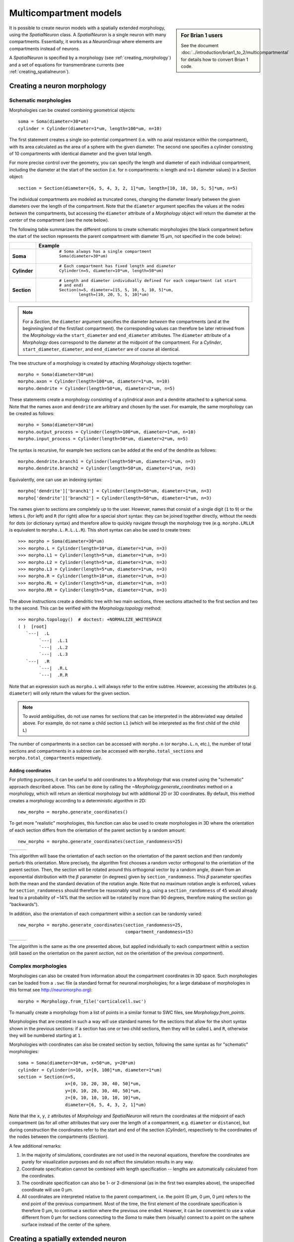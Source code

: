 Multicompartment models
=======================
.. sidebar:: For Brian 1 users

    See the document :doc:`../introduction/brian1_to_2/multicompartmental` for
    details how to convert Brian 1 code.

It is possible to create neuron models with a spatially extended morphology, using
the `SpatialNeuron` class. A `SpatialNeuron` is a single neuron with many compartments.
Essentially, it works as a `NeuronGroup` where elements are compartments instead of neurons.

A `SpatialNeuron` is specified by a morphology (see :ref:`creating_morphology`) and a set of equations for
transmembrane currents (see :ref:`creating_spatialneuron`).

.. _creating_morphology:

Creating a neuron morphology
----------------------------

Schematic morphologies
~~~~~~~~~~~~~~~~~~~~~~
Morphologies can be created combining geometrical objects::

    soma = Soma(diameter=30*um)
    cylinder = Cylinder(diameter=1*um, length=100*um, n=10)

The first statement creates a single iso-potential compartment (i.e. with no axial resistance within the compartment),
with its area calculated as the area of a sphere with the given diameter. The second one specifies a cylinder consisting
of 10 compartments with identical diameter and the given total length.

For more precise control over the geometry, you can specify the length and diameter of each individual compartment,
including the diameter at the start of the section (i.e. for ``n`` compartments: ``n`` length and ``n+1`` diameter
values) in a `Section` object::

    section = Section(diameter=[6, 5, 4, 3, 2, 1]*um, length=[10, 10, 10, 5, 5]*um, n=5)

The individual compartments are modeled as truncated cones, changing the diameter linearly between the given diameters
over the length of the compartment. Note that the ``diameter`` argument specifies the values at the nodes *between* the
compartments, but accessing the ``diameter`` attribute of a `Morphology` object will return the diameter at the *center*
of the compartment (see the note below).

The following table summarizes the different options to create schematic morphologies (the black compartment before the
start of the section represents the parent compartment with diameter 15 μm, not specified in the code below):

+-------------+-----------------------------------------------------------------------------------+
|             | **Example**                                                                       |
+=============+===================================================================================+
|**Soma**     |  ::                                                                               |
|             |                                                                                   |
|             |      # Soma always has a single compartment                                       |
|             |      Soma(diameter=30*um)                                                         |
|             |                                                                                   |
|             | .. image:: images/soma.*                                                          |
|             |                                                                                   |
+-------------+-----------------------------------------------------------------------------------+
|**Cylinder** |  ::                                                                               |
|             |                                                                                   |
|             |     # Each compartment has fixed length and diameter                              |
|             |     Cylinder(n=5, diameter=10*um, length=50*um)                                   |
|             |                                                                                   |
|             | .. image:: images/cylinder.*                                                      |
|             |                                                                                   |
+-------------+-----------------------------------------------------------------------------------+
|**Section**  |  ::                                                                               |
|             |                                                                                   |
|             |     # Length and diameter individually defined for each compartment (at start     |
|             |     # and end)                                                                    |
|             |     Section(n=5, diameter=[15, 5, 10, 5, 10, 5]*um,                               |
|             |             length=[10, 20, 5, 5, 10]*um)                                         |
|             |                                                                                   |
|             | .. image:: images/section.*                                                       |
|             |                                                                                   |
+-------------+-----------------------------------------------------------------------------------+

.. note::

    For a `Section`, the ``diameter`` argument specifies the diameter *between* the compartments
    (and at the beginning/end of the first/last compartment). the corresponding values can therefore be later retrieved
    from the `Morphology` via the ``start_diameter`` and ``end_diameter`` attributes. The ``diameter`` attribute of a
    `Morphology` does correspond to the diameter at the midpoint of the compartment. For a `Cylinder`,
    ``start_diameter``, ``diameter``, and ``end_diameter`` are of course all identical.

The tree structure of a morphology is created by attaching `Morphology` objects together::

    morpho = Soma(diameter=30*um)
    morpho.axon = Cylinder(length=100*um, diameter=1*um, n=10)
    morpho.dendrite = Cylinder(length=50*um, diameter=2*um, n=5)

These statements create a morphology consisting of a cylindrical axon and a dendrite attached to a spherical soma.
Note that the names ``axon`` and ``dendrite`` are arbitrary and chosen by the user. For example, the same morphology can
be created as follows::

    morpho = Soma(diameter=30*um)
    morpho.output_process = Cylinder(length=100*um, diameter=1*um, n=10)
    morpho.input_process = Cylinder(length=50*um, diameter=2*um, n=5)

The syntax is recursive, for example two sections can be added at the end of the dendrite as follows::

    morpho.dendrite.branch1 = Cylinder(length=50*um, diameter=1*um, n=3)
    morpho.dendrite.branch2 = Cylinder(length=50*um, diameter=1*um, n=3)

Equivalently, one can use an indexing syntax::

    morpho['dendrite']['branch1'] = Cylinder(length=50*um, diameter=1*um, n=3)
    morpho['dendrite']['branch2'] = Cylinder(length=50*um, diameter=1*um, n=3)

The names given to sections are completely up to the user. However, names that consist of a single digit (``1`` to
``9``) or the letters ``L`` (for left) and ``R`` (for right) allow for a special short syntax: they can be joined
together directly, without the needs for dots (or dictionary syntax) and therefore allow to quickly navigate through
the morphology tree (e.g. ``morpho.LRLLR`` is equivalent to ``morpho.L.R.L.L.R``). This short syntax can also be used to
create trees::

    >>> morpho = Soma(diameter=30*um)
    >>> morpho.L = Cylinder(length=10*um, diameter=1*um, n=3)
    >>> morpho.L1 = Cylinder(length=5*um, diameter=1*um, n=3)
    >>> morpho.L2 = Cylinder(length=5*um, diameter=1*um, n=3)
    >>> morpho.L3 = Cylinder(length=5*um, diameter=1*um, n=3)
    >>> morpho.R = Cylinder(length=10*um, diameter=1*um, n=3)
    >>> morpho.RL = Cylinder(length=5*um, diameter=1*um, n=3)
    >>> morpho.RR = Cylinder(length=5*um, diameter=1*um, n=3)

The above instructions create a dendritic tree with two main sections, three sections attached to the first section and
two to the second. This can be verified with the `Morphology.topology` method::

    >>> morpho.topology()  # doctest: +NORMALIZE_WHITESPACE
    ( )  [root]
       `---|  .L
            `---|  .L.1
            `---|  .L.2
            `---|  .L.3
       `---|  .R
            `---|  .R.L
            `---|  .R.R

Note that an expression such as ``morpho.L`` will always refer to the entire subtree. However, accessing the attributes
(e.g. ``diameter``) will only return the values for the given section.

.. note::

    To avoid ambiguities, do not use names for sections that can be interpreted in the abbreviated way detailed above.
    For example, do not name a child section ``L1`` (which will be interpreted as the first child of the child ``L``)

The number of compartments in a section can be accessed with ``morpho.n`` (or ``morpho.L.n``, etc.), the number of
total sections and compartments in a subtree can be accessed with ``morpho.total_sections`` and
``morpho.total_compartments`` respectively.

Adding coordinates
++++++++++++++++++

For plotting purposes, it can be useful to add coordinates to a `Morphology` that was created using the "schematic"
approach described above. This can be done by calling the `~Morphology.generate_coordinates` method on a morphology,
which will return an identical morphology but with additional 2D or 3D coordinates. By default, this method creates a
morphology according to a deterministic algorithm in 2D::

     new_morpho = morpho.generate_coordinates()

.. image:: images/morphology_deterministic_coords.*


To get more "realistic" morphologies, this function can also be used to create morphologies in 3D where the orientation
of each section differs from the orientation of the parent section by a random amount::

      new_morpho = morpho.generate_coordinates(section_randomness=25)

===============================================  ===============================================  ===============================================
.. image:: images/morphology_random_section_1.*  .. image:: images/morphology_random_section_2.*  .. image:: images/morphology_random_section_3.*
===============================================  ===============================================  ===============================================

This algorithm will base the orientation of each section on the orientation of the parent section and then randomly
perturb this orientation. More precisely, the algorithm first chooses a random vector orthogonal to the orientation
of the parent section. Then, the section will be rotated around this orthogonal vector by a random angle, drawn from an
exponential distribution with the :math:`\beta` parameter (in degrees) given by ``section_randomness``. This
:math:`\beta` parameter specifies both the mean and the standard deviation of the rotation angle. Note that no maximum
rotation angle is enforced, values for ``section_randomness`` should therefore be reasonably small (e.g. using a
``section_randomness`` of ``45`` would already lead to a probability of ~14% that the section will be rotated by more
than 90 degrees, therefore making the section go "backwards").

In addition, also the orientation of each compartment within a section can be randomly varied::

      new_morpho = morpho.generate_coordinates(section_randomness=25,
                                               compartment_randomness=15)

===========================================================  ===========================================================  ===========================================================
.. image:: images/morphology_random_section_compartment_1.*  .. image:: images/morphology_random_section_compartment_2.*  .. image:: images/morphology_random_section_compartment_3.*
===========================================================  ===========================================================  ===========================================================

The algorithm is the same as the one presented above, but applied individually to each compartment within a section
(still based on the orientation on the parent *section*, not on the orientation of the previous *compartment*).

Complex morphologies
~~~~~~~~~~~~~~~~~~~~

Morphologies can also be created from information about the compartment coordinates in 3D space. Such morphologies can
be loaded from a ``.swc`` file (a standard format for neuronal morphologies; for a large database of morphologies in
this format see http://neuromorpho.org)::

    morpho = Morphology.from_file('corticalcell.swc')

To manually create a morphology from a list of points in a similar format to SWC files, see `Morphology.from_points`.

Morphologies that are created in such a way will use standard names for the sections that allow for the short syntax
shown in the previous sections: if a section has one or two child sections, then they will be called ``L`` and ``R``,
otherwise they will be numbered starting at ``1``.

Morphologies with coordinates can also be created section by section, following the same syntax as for "schematic"
morphologies::

    soma = Soma(diameter=30*um, x=50*um, y=20*um)
    cylinder = Cylinder(n=10, x=[0, 100]*um, diameter=1*um)
    section = Section(n=5,
                      x=[0, 10, 20, 30, 40, 50]*um,
                      y=[0, 10, 20, 30, 40, 50]*um,
                      z=[0, 10, 10, 10, 10, 10]*um,
                      diameter=[6, 5, 4, 3, 2, 1]*um)

Note that the ``x``, ``y``, ``z`` attributes of `Morphology` and `SpatialNeuron` will return the coordinates at the
midpoint of each compartment (as for all other attributes that vary over the length of a compartment, e.g. ``diameter``
or ``distance``), but during construction the coordinates refer to the start and end of the section (`Cylinder`),
respectively to the coordinates of the nodes between the compartments (`Section`).

A few additional remarks:

1. In the majority of simulations, coordinates are not used in the neuronal equations, therefore the coordinates are
   purely for visualization purposes and do not affect the simulation results in any way.
2. Coordinate specification cannot be combined with length specification -- lengths are automatically calculated from
   the coordinates.
3. The coordinate specification can also be 1- or 2-dimensional (as in the first two examples above), the unspecified
   coordinate will use 0 μm.
4. All coordinates are interpreted relative to the parent compartment, i.e. the point (0 μm, 0 μm, 0 μm) refers to the
   end point of the previous compartment. Most of the time, the first element of the coordinate specification is
   therefore 0 μm, to continue a section where the previous one ended. However, it can be convenient to use a value
   different from 0 μm for sections connecting to the `Soma` to make them (visually) connect to a point on the sphere
   surface instead of the center of the sphere.

.. _creating_spatialneuron:

Creating a spatially extended neuron
------------------------------------

A `SpatialNeuron` is a spatially extended neuron. It is created by specifying the morphology as a
`Morphology` object, the equations for transmembrane currents, and optionally the specific membrane capacitance
``Cm`` and intracellular resistivity ``Ri``::

    gL = 1e-4*siemens/cm**2
    EL = -70*mV
    eqs = '''
    Im=gL * (EL - v) : amp/meter**2
    I : amp (point current)
    '''
    neuron = SpatialNeuron(morphology=morpho, model=eqs, Cm=1*uF/cm**2, Ri=100*ohm*cm)
    neuron.v = EL + 10*mV

Several state variables are created automatically: the `SpatialNeuron` inherits all the geometrical variables of the
compartments (``length``, ``diameter``, ``area``, ``volume``), as well as the ``distance`` variable that gives the
distance to the soma. For morphologies that use coordinates, the ``x``, ``y`` and ``z`` variables are provided as well.
Additionally, a state variable ``Cm`` is created. It is initialized with the value given at construction, but it can be
modified on a compartment per compartment basis (which is useful to model myelinated axons). The membrane potential is
stored in state variable ``v``.

Note that for all variable values that vary across a compartment (e.g. ``distance``, ``x``, ``y``, ``z``, ``v``), the
value that is reported is the value at the midpoint of the compartment.

The key state variable, which must be specified at construction, is ``Im``. It is the total transmembrane current,
expressed in units of current per area. This is a mandatory line in the definition of the model. The rest of the
string description may include other state variables (differential equations or subexpressions)
or parameters, exactly as in `NeuronGroup`. At every timestep, Brian integrates the state variables, calculates the
transmembrane current at every point on the neuronal morphology, and updates ``v`` using the transmembrane current and
the diffusion current, which is calculated based on the morphology and the intracellular resistivity.
Note that the transmembrane current is a surfacic current, not the total current in the compartment.
This choice means that the model equations are independent of the number of compartments chosen for the simulation.
The space and time constants can obtained for any point of the neuron with the ``space_constant`` respectively
``time_constant`` attributes::

    l = neuron.space_constant[0]
    tau = neuron.time_constant[0]

The calculation is based on the local total conductance (not just the leak conductance), therefore, it can potentially
vary during a simulation (e.g. decrease during an action potential). The reported value is only correct for compartments
with a cylindrical geometry, though, it does not give reasonable values for compartments with strongly varying
diameter.

To inject a current `I` at a particular point (e.g. through an electrode or a synapse), this current must be divided by
the area of the compartment when inserted in the transmembrane current equation. This is done automatically when
the flag ``point current`` is specified, as in the example above. This flag can apply only to subexpressions or
parameters with amp units. Internally, the expression of the transmembrane current ``Im`` is simply augmented with
``+I/area``. A current can then be injected in the first compartment of the neuron (generally the soma) as follows::

    neuron.I[0] = 1*nA

State variables of the `SpatialNeuron` include all the compartments of that neuron (including subtrees).
Therefore, the statement ``neuron.v = EL + 10*mV`` sets the membrane potential of the entire neuron at -60 mV.

Subtrees can be accessed by attribute (in the same way as in `Morphology` objects)::

    neuron.axon.gNa = 10*gL

Note that the state variables correspond to the entire subtree, not just the main section.
That is, if the axon had branches, then the above statement would change ``gNa`` on the main section
and all the sections in the subtree. To access the main section only, use the attribute ``main``::

    neuron.axon.main.gNa = 10*gL

A typical use case is when one wants to change parameter values at the soma only. For example, inserting
an electrode current at the soma is done as follows::

    neuron.main.I = 1*nA

A part of a section can be accessed as follows::

    initial_segment = neuron.axon[10*um:50*um]

Finally, similar to the way that you can refer to a subset of neurons of a
`NeuronGroup`, you can also index the `SpatialNeuron` object itself, e.g. to
get a group representing only the first compartment of a cell (typically the
soma), you can use::

    soma = neuron[0]

In the same way as for sections, you can also use slices, either with the
indices of compartments, or with the distance from the root::

    first_compartments = neuron[:3]
    first_compartments = neuron[0*um:30*um]

Subgroups can also consist of several compartments that are not directly connected to
each other and lie in different sections. This can be achieved by using a list of
indices or a string expression instead of a slice. For example, to create a subgroup
referring to the compartments with indices 1, 2, 5, and 6, you can use::

    subset = neuron[[1, 2, 5, 6]]

The same restrictions as for general :ref:`subgroups` apply: the given indices need to
be in ascending order without duplicates. Note that you can get indices from the
`Morphology`, e.g. by asking for ``morpho.axon.indices[:]``.

With string indexing, the compartments can be selected by referring to their attributes.
For example, to select all compartments that are at a distance of more than 100µm from
the soma, you can use::

    distal = neuron['distance > 100*um']

Synaptic inputs
~~~~~~~~~~~~~~~
There are two methods to have synapses on `SpatialNeuron`.
The first one to insert synaptic equations directly in the neuron equations::

    eqs='''
    Im = gL * (EL - v) : amp/meter**2
    Is = gs * (Es - v) : amp (point current)
    dgs/dt = -gs/taus : siemens
    '''
    neuron = SpatialNeuron(morphology=morpho, model=eqs, Cm=1*uF/cm**2, Ri=100*ohm*cm)

Note that, as for electrode stimulation, the synaptic current must be defined as a point current.
Then we use a `Synapses` object to connect a spike source to the neuron::

    S = Synapses(stimulation, neuron, on_pre='gs += w')
    S.connect(i=0, j=50)
    S.connect(i=1, j=100)

This creates two synapses, on compartments 50 and 100. One can specify the compartment number
with its spatial position by indexing the morphology::

    S.connect(i=0, j=morpho[25*um])
    S.connect(i=1, j=morpho.axon[30*um])

In this method for creating synapses,
there is a single value for the synaptic conductance in any compartment.
This means that it will fail if there are several synapses onto the same compartment and synaptic equations
are nonlinear.
The second method, which works in such cases, is to have synaptic equations in the
`Synapses` object::

    eqs='''
    Im = gL * (EL - v) : amp/meter**2
    Is = gs * (Es - v) : amp (point current)
    gs : siemens
    '''
    neuron = SpatialNeuron(morphology=morpho, model=eqs, Cm=1 * uF / cm ** 2, Ri=100 * ohm * cm)
    S = Synapses(stimulation, neuron, model='''dg/dt = -g/taus : siemens
                                               gs_post = g : siemens (summed)''',
                 on_pre='g += w')

Here each synapse (instead of each compartment) has an associated value ``g``, and all values of
``g`` for each compartment (i.e., all synapses targeting that compartment) are collected
into the compartmental variable ``gs``.

Detecting spikes
~~~~~~~~~~~~~~~~
To detect and record spikes, we must specify a threshold condition, essentially in the same
way as for a `NeuronGroup`::

    neuron = SpatialNeuron(morphology=morpho, model=eqs, threshold='v > 0*mV', refractory='v > -10*mV')

Here spikes are detected when the membrane potential ``v`` reaches 0 mV. Because there is generally
no explicit reset in this type of model (although it is possible to specify one), ``v`` remains above
0 mV for some time. To avoid detecting spikes during this entire time, we specify a refractory period.
In this case no spike is detected as long as ``v`` is greater than -10 mV. Another possibility could be::

    neuron = SpatialNeuron(morphology=morpho, model=eqs, threshold='m > 0.5', refractory='m > 0.4')

where ``m`` is the state variable for sodium channel activation (assuming this has been defined in the
model). Here a spike is detected when half of the sodium channels are open.

With the syntax above, spikes are detected in all compartments of the neuron. To detect them in a single
compartment, use the ``threshold_location`` keyword::

    neuron = SpatialNeuron(morphology=morpho, model=eqs, threshold='m > 0.5', threshold_location=30,
                           refractory='m > 0.4')

In this case, spikes are only detecting in compartment number 30. Reset then applies locally to
that compartment (if a reset statement is defined).
Again the location of the threshold can be specified with spatial position::

    neuron = SpatialNeuron(morphology=morpho, model=eqs, threshold='m > 0.5',
                           threshold_location=morpho.axon[30*um],
                           refractory='m > 0.4')

